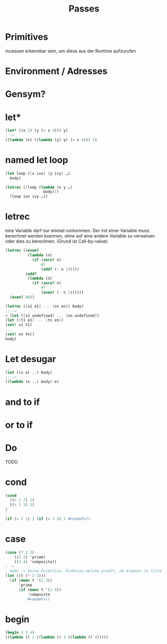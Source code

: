 #+TITLE: Passes


* Primitives
muessen erkennbar sein, um diese aus der Runtime aufzurufen

* Environment / Adresses

* Gensym?


* let*
#+BEGIN_SRC scheme
(let* ((x 2) (y (+ x 4))) y)
; ->
((lambda (x) ((lambda (y) y) (+ x 4))) 2)
#+END_SRC
* named let loop
#+BEGIN_SRC scheme
(let loop ([x ivx] [y ivy] …)
  body)

(letrec ([loop (lambda (x y …)
                 body)])
  (loop ivx ivy …))
#+END_SRC
* letrec
eine Variable darf nur einmal vorkommen. Der init einer Variable muss berechnet
werden koennen, ohne auf eine andere Variable zu verweisen oder dies zu
berechnen. (Grund ist Call-by-value)
#+BEGIN_SRC scheme
(letrec ((even?
          (lambda (n)
            (if (zero? n)
                #t
                (odd? (- n 1)))))
         (odd?
          (lambda (n)
            (if (zero? n)
                #f
                (even? (- n 1))))))
  (even? 88))

(letrec ([x1 e1] ... [xn en]) body)
;; ->
→ (let ([x1 undefined] ... [xn undefined])
(let ([t1 e1] ... [tn en])
(set! x1 t1)
...
(set! xn tn))
body)
#+END_SRC
* Let desugar
#+BEGIN_SRC scheme
(let ((x e) ..) body)
;; ->
((lambda (x ..) body) e)
#+END_SRC

* and to if
* or to if
* Do
TODO
* cond
#+BEGIN_SRC scheme
(cond
  ((> 1 2) 1)
  ((> 2 3) 2)
)
;
(if (> 2 1) 1 (if (> 2 3) 2 #<undef>))
#+END_SRC
* case
#+BEGIN_SRC scheme
(case (* 2 3)
    ((2 3) 'prime)
    ((1 4) 'composite))
; ->
; memv -> keine Primitive, Funktion welche prueft, ob element in liste ist. benutzt eqv
(let ((t (* 2 3)))
  (if (memv t '(2 3))
      'prime
      (if (memv t '(1 4))
          'composite
          #<undef>))
#+END_SRC
* begin
#+BEGIN_SRC scheme
(begin 2 3 4)
((lambda () 2 ((lambda () 3 ((lambda () 4)))))
#+END_SRC
